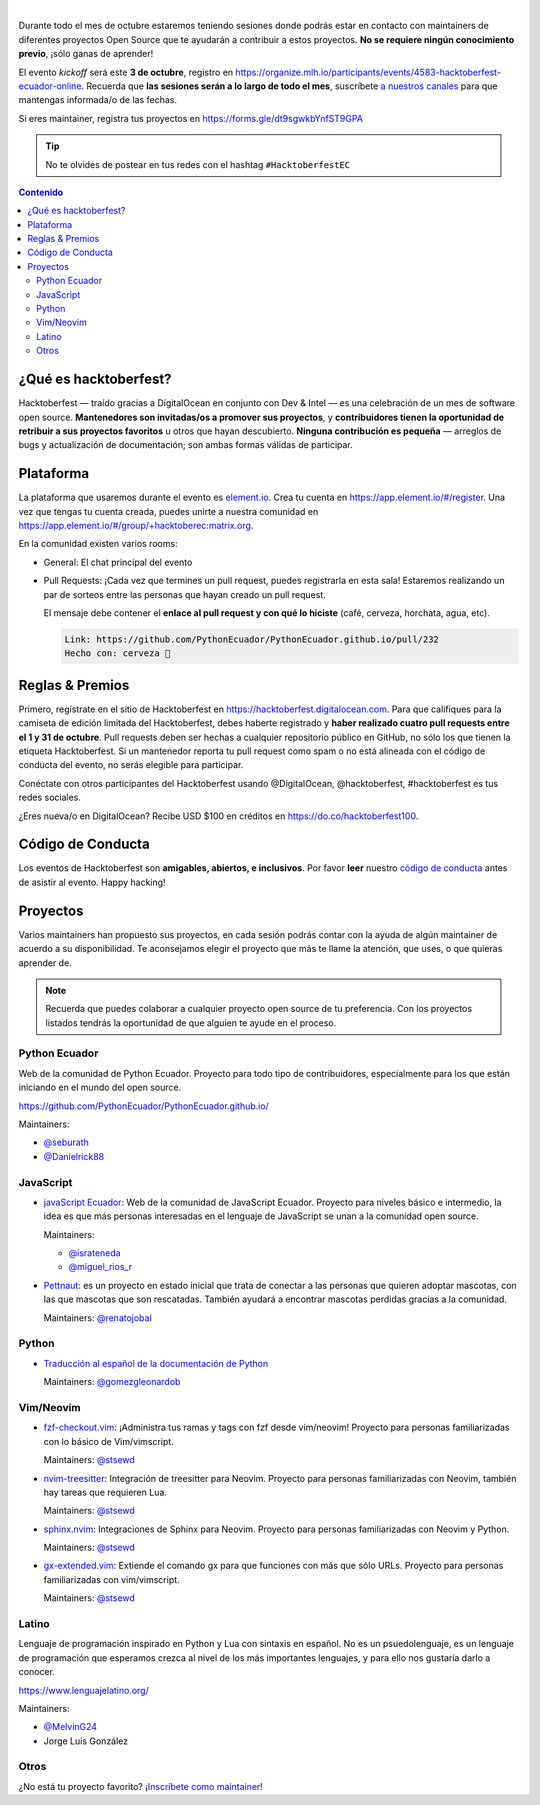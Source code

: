 .. title: Hacktoberfest Ecuador
.. link:
.. description:
.. type: text
.. template: pagina.tmpl

.. image:: /images/events/hacktoberfest.png
   :align: center

|

Durante todo el mes de octubre estaremos teniendo sesiones donde podrás estar
en contacto con maintainers de diferentes proyectos Open Source que te ayudarán
a contribuir a estos proyectos. **No se requiere ningún conocimiento previo**,
¡sólo ganas de aprender!

El evento *kickoff* será este **3 de octubre**,
registro en https://organize.mlh.io/participants/events/4583-hacktoberfest-ecuador-online.
Recuerda que **las sesiones serán a lo largo de todo el mes**,
suscríbete `a nuestros canales <link://filename/pages/nuestra-comunidad.rst>`__ para que mantengas informada/o de las fechas.

Si eres maintainer, registra tus proyectos en https://forms.gle/dt9sgwkbYnfST9GPA

.. tip::

   No te olvides de postear en tus redes con el hashtag ``#HacktoberfestEC``

.. contents:: Contenido

¿Qué es hacktoberfest?
----------------------

Hacktoberfest — traído gracias a DigitalOcean en conjunto con Dev & Intel
— es una celebración de un mes de software open source.
**Mantenedores son invitadas/os a promover sus proyectos**,
y **contribuidores tienen la oportunidad de retribuir a sus proyectos favoritos** u otros que hayan descubierto.
**Ninguna contribución es pequeña** — arreglos de bugs y actualización de documentación;
son ambas formas válidas de participar.

Plataforma
----------

La plataforma que usaremos durante el evento es `element.io <https://element.io/>`__.
Crea tu cuenta en https://app.element.io/#/register.
Una vez que tengas tu cuenta creada, puedes unirte a nuestra comunidad en https://app.element.io/#/group/+hacktoberec:matrix.org.

En la comunidad existen varios rooms:

- General: El chat principal del evento
- Pull Requests: ¡Cada vez que termines un pull request,
  puedes registrarla en esta sala!
  Estaremos realizando un par de sorteos entre las personas que hayan creado un pull request.

  El mensaje debe contener el **enlace al pull request y con qué lo hiciste** (café, cerveza, horchata, agua, etc).

  .. code::

     Link: https://github.com/PythonEcuador/PythonEcuador.github.io/pull/232
     Hecho con: cerveza 🍺

Reglas & Premios
----------------

Primero, regístrate en el sitio de Hacktoberfest en https://hacktoberfest.digitalocean.com.
Para que califiques para la camiseta de edición limitada del Hacktoberfest,
debes haberte registrado y **haber realizado cuatro pull requests entre el 1 y 31 de octubre**.
Pull requests deben ser hechas a cualquier repositorio público en GitHub,
no sólo los que tienen la etiqueta Hacktoberfest.
Si un mantenedor reporta tu pull request como spam o no está alineada con el código de conducta del evento,
no serás elegible para participar.

Conéctate con otros participantes del Hacktoberfest usando @DigitalOcean,
@hacktoberfest, #hacktoberfest es tus redes sociales.

¿Eres nueva/o en DigitalOcean? Recibe USD $100 en créditos en https://do.co/hacktoberfest100.

Código de Conducta
------------------

Los eventos de Hacktoberfest son **amigables, abiertos, e inclusivos**.
Por favor **leer** nuestro `código de conducta <https://do.co/hacktoberconduct>`__ antes de asistir al evento.
Happy hacking!

Proyectos
---------

Varios maintainers han propuesto sus proyectos,
en cada sesión podrás contar con la ayuda de algún maintainer de acuerdo a su disponibilidad.
Te aconsejamos elegir el proyecto que más te llame la atención, que uses, o que quieras aprender de.

.. note::

   Recuerda que puedes colaborar a cualquier proyecto open source de tu preferencia.
   Con los proyectos listados tendrás la oportunidad de que alguien te ayude en el proceso.

Python Ecuador
~~~~~~~~~~~~~~

Web de la comunidad de Python Ecuador.
Proyecto para todo tipo de contribuidores, especialmente para los que están iniciando en el mundo del open source.

https://github.com/PythonEcuador/PythonEcuador.github.io/

Maintainers:

- `@seburath <https://github.com/seburath>`__
- `@Danielrick88 <https://github.com/Danielrick88>`__

JavaScript
~~~~~~~~~~

- `javaScript Ecuador <https://github.com/javascriptecuador/web>`__:
  Web de la comunidad de JavaScript Ecuador.
  Proyecto para niveles básico e intermedio,
  la idea es que más personas interesadas en el lenguaje de JavaScript se unan a la comunidad open source.

  Maintainers:

  - `@israteneda <https://github.com/israteneda>`__
  - `@miguel_rios_r <https://twitter.com/miguel_rios_r>`__

- `Pettnaut <https://github.com/pettnaut>`__:
  es un proyecto en estado inicial que trata de conectar a las personas que quieren adoptar mascotas,
  con las que mascotas que son rescatadas.
  También ayudará a encontrar mascotas perdidas gracias a la comunidad.

  Maintainers: `@renatojobal <https://github.com/renatojobal>`__

Python
~~~~~~

- `Traducción al español de la documentación de Python <https://github.com/python/python-docs-es>`__

  Maintainers: `@gomezgleonardob <https://github.com/gomezgleonardob>`__

Vim/Neovim
~~~~~~~~~~

- `fzf-checkout.vim <https://github.com/stsewd/fzf-checkout.vim>`__:
  ¡Administra tus ramas y tags con fzf desde vim/neovim!
  Proyecto para personas familiarizadas con lo básico de Vim/vimscript.

  Maintainers: `@stsewd <https://github.com/stsewd>`__

- `nvim-treesitter <https://github.com/nvim-treesitter/nvim-treesitter>`__:
  Integración de treesitter para Neovim.
  Proyecto para personas familiarizadas con Neovim, también hay tareas que requieren Lua.

  Maintainers: `@stsewd <https://github.com/stsewd>`__

- `sphinx.nvim <https://github.com/stsewd/sphinx.nvim>`__:
  Integraciones de Sphinx para Neovim.
  Proyecto para personas familiarizadas con Neovim y Python.

  Maintainers: `@stsewd <https://github.com/stsewd>`__

- `gx-extended.vim <https://github.com/stsewd/gx-extended.vim>`__:
  Extiende el comando gx para que funciones con más que sólo URLs.
  Proyecto para personas familiarizadas con vim/vimscript.

  Maintainers: `@stsewd <https://github.com/stsewd>`__

Latino
~~~~~~

Lenguaje de programación inspirado en Python y Lua con sintaxis en español.
No es un psuedolenguaje, es un lenguaje de programación que esperamos crezca al nivel de los más importantes lenguajes,
y para ello nos gustaría darlo a conocer.

https://www.lenguajelatino.org/

Maintainers:

- `@MelvinG24 <https://github.com/MelvinG24>`__
- Jorge Luis González

Otros
~~~~~

¿No está tu proyecto favorito?
¡`Inscríbete como maintainer <https://forms.gle/dt9sgwkbYnfST9GPA>`__!
